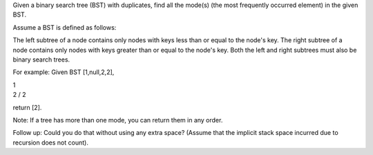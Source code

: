Given a binary search tree (BST) with duplicates, find all the mode(s)
(the most frequently occurred element) in the given BST.

Assume a BST is defined as follows:

The left subtree of a node contains only nodes with keys less than or
equal to the node's key. The right subtree of a node contains only nodes
with keys greater than or equal to the node's key. Both the left and
right subtrees must also be binary search trees.

For example: Given BST [1,null,2,2],

| 1
| 2 / 2

return [2].

Note: If a tree has more than one mode, you can return them in any
order.

Follow up: Could you do that without using any extra space? (Assume that
the implicit stack space incurred due to recursion does not count).

